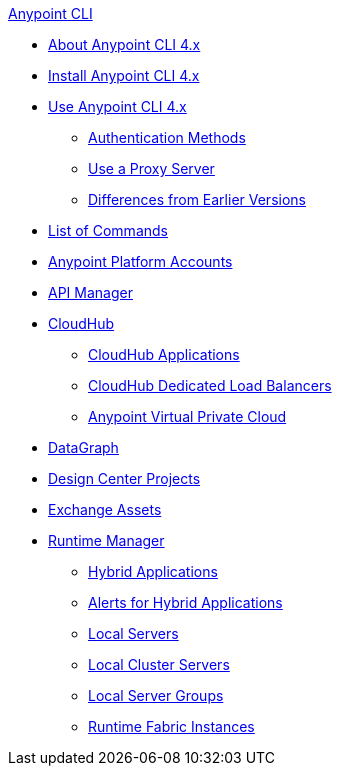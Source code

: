 .xref:index.adoc[Anypoint CLI]
* xref:index.adoc[About Anypoint CLI 4.x]
* xref:install.adoc[Install Anypoint CLI 4.x]
* xref:intro.adoc[Use Anypoint CLI 4.x]
 ** xref:auth.adoc[Authentication Methods]
 ** xref:proxy.adoc[Use a Proxy Server]
 ** xref:diff-earlier-ver.adoc[Differences from Earlier Versions]
* xref:anypoint-platform-cli-commands.adoc[List of Commands]
* xref:account.adoc[Anypoint Platform Accounts]
* xref:api-mgr.adoc[API Manager]
* xref:cloudhub.adoc[CloudHub]
 ** xref:cloudhub-apps.adoc[CloudHub Applications]
 ** xref:cloudhub-dlb.adoc[CloudHub Dedicated Load Balancers]
 ** xref:cloudhub-vpc.adoc[Anypoint Virtual Private Cloud]
* xref:datagraph.adoc[DataGraph]
* xref:design-center.adoc[Design Center Projects]
* xref:exchange-assets.adoc[Exchange Assets]
* xref:runtime-manager.adoc[Runtime Manager]
 ** xref:standalone-apps.adoc[Hybrid Applications]
 ** xref:standalone-alerts.adoc[Alerts for Hybrid Applications]
 ** xref:servers.adoc[Local Servers]
 ** xref:server-clusters.adoc[Local Cluster Servers]
 ** xref:server-groups.adoc[Local Server Groups]
 ** xref:rtf-instances.adoc[Runtime Fabric Instances]